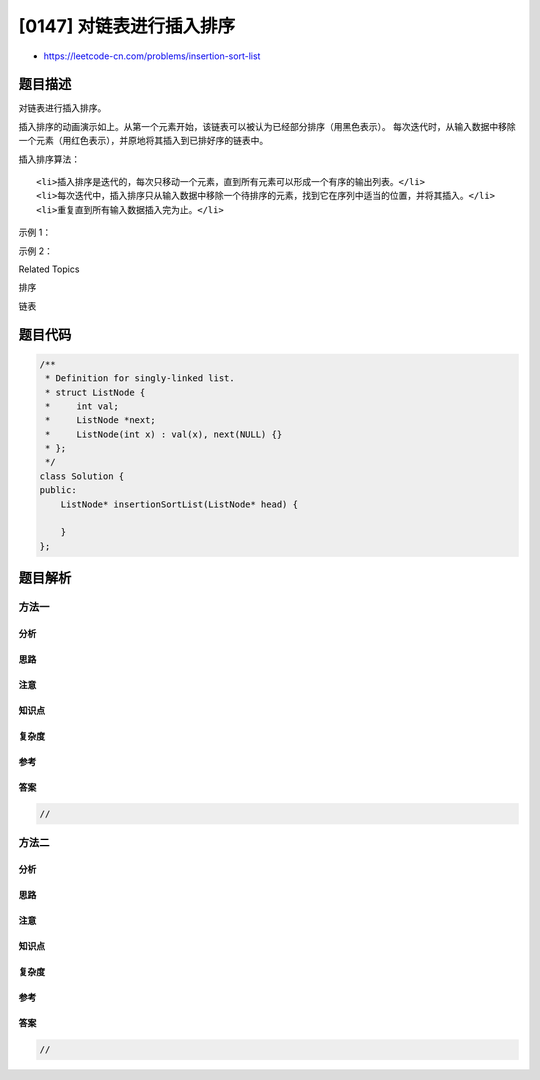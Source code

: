 [0147] 对链表进行插入排序
=========================

-  https://leetcode-cn.com/problems/insertion-sort-list

题目描述
--------

.. raw:: html

   <p>

对链表进行插入排序。

.. raw:: html

   </p>

.. raw:: html

   <p>


插入排序的动画演示如上。从第一个元素开始，该链表可以被认为已经部分排序（用黑色表示）。
每次迭代时，从输入数据中移除一个元素（用红色表示），并原地将其插入到已排好序的链表中。

.. raw:: html

   </p>

.. raw:: html

   <p>

 

.. raw:: html

   </p>

.. raw:: html

   <p>

插入排序算法：

.. raw:: html

   </p>

.. raw:: html

   <ol>

::

    <li>插入排序是迭代的，每次只移动一个元素，直到所有元素可以形成一个有序的输出列表。</li>
    <li>每次迭代中，插入排序只从输入数据中移除一个待排序的元素，找到它在序列中适当的位置，并将其插入。</li>
    <li>重复直到所有输入数据插入完为止。</li>

.. raw:: html

   </ol>

.. raw:: html

   <p>

 

.. raw:: html

   </p>

.. raw:: html

   <p>

示例 1：

.. raw:: html

   </p>

.. raw:: html

   <pre><strong>输入:</strong> 4-&gt;2-&gt;1-&gt;3
   <strong>输出:</strong> 1-&gt;2-&gt;3-&gt;4
   </pre>

.. raw:: html

   <p>

示例 2：

.. raw:: html

   </p>

.. raw:: html

   <pre><strong>输入:</strong> -1-&gt;5-&gt;3-&gt;4-&gt;0
   <strong>输出:</strong> -1-&gt;0-&gt;3-&gt;4-&gt;5
   </pre>

.. raw:: html

   <div>

.. raw:: html

   <div>

Related Topics

.. raw:: html

   </div>

.. raw:: html

   <div>

.. raw:: html

   <li>

排序

.. raw:: html

   </li>

.. raw:: html

   <li>

链表

.. raw:: html

   </li>

.. raw:: html

   </div>

.. raw:: html

   </div>

题目代码
--------

.. code:: cpp

    /**
     * Definition for singly-linked list.
     * struct ListNode {
     *     int val;
     *     ListNode *next;
     *     ListNode(int x) : val(x), next(NULL) {}
     * };
     */
    class Solution {
    public:
        ListNode* insertionSortList(ListNode* head) {

        }
    };

题目解析
--------

方法一
~~~~~~

分析
^^^^

思路
^^^^

注意
^^^^

知识点
^^^^^^

复杂度
^^^^^^

参考
^^^^

答案
^^^^

.. code:: cpp

    //

方法二
~~~~~~

分析
^^^^

思路
^^^^

注意
^^^^

知识点
^^^^^^

复杂度
^^^^^^

参考
^^^^

答案
^^^^

.. code:: cpp

    //
